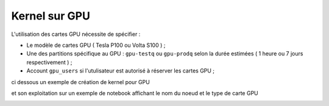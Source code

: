 Kernel sur GPU 
***************
L'utilisation des cartes GPU nécessite de spécifier : 
    
* Le modèle de cartes GPU  ( Tesla P100 ou Volta S100 ) ;

* Une des partitions spécifique au GPU  : ``gpu-testq`` ou ``gpu-prodq`` selon la durée estimées ( 1 heure ou  7 jours respectivement )  ;

* Account ``gpu_users`` si l'utulisateur est autorisé à réserver les cartes GPU ;
    
ci dessous un exemple de création de kernel pour GPU 

.. image:: /source/figures/portal-jupyter/kernel_gpu.jpg

et son exploitation sur un exemple de notebook affichant le nom du noeud  et le type de carte GPU

.. image:: /source/figures/portal-jupyter/notebook_gpu.jpg


